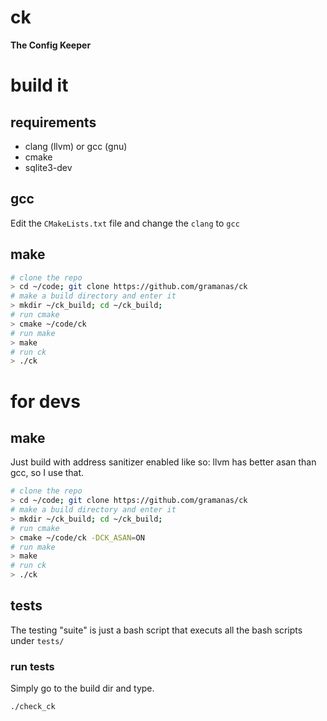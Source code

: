 #+html: <p align="center"><img src="res/logo.png" width="30%" height="30%" /></p>
* ck
*The Config Keeper*

* build it
** requirements
- clang (llvm) or gcc (gnu)
- cmake
- sqlite3-dev

** gcc
Edit the =CMakeLists.txt= file and change the =clang= to =gcc=

** make
#+BEGIN_SRC sh
# clone the repo
> cd ~/code; git clone https://github.com/gramanas/ck
# make a build directory and enter it
> mkdir ~/ck_build; cd ~/ck_build;
# run cmake
> cmake ~/code/ck
# run make
> make
# run ck
> ./ck
#+END_SRC

* for devs
** make
Just build with address sanitizer enabled like so:
llvm has better asan than gcc, so I use that.
#+BEGIN_SRC sh
# clone the repo
> cd ~/code; git clone https://github.com/gramanas/ck
# make a build directory and enter it
> mkdir ~/ck_build; cd ~/ck_build;
# run cmake
> cmake ~/code/ck -DCK_ASAN=ON
# run make
> make
# run ck
> ./ck
#+END_SRC

** tests
The testing "suite" is just a bash script
that executs all the bash scripts under
=tests/=

*** run tests
Simply go to the build dir and type.
#+BEGIN_SRC sh
./check_ck
#+END_SRC
